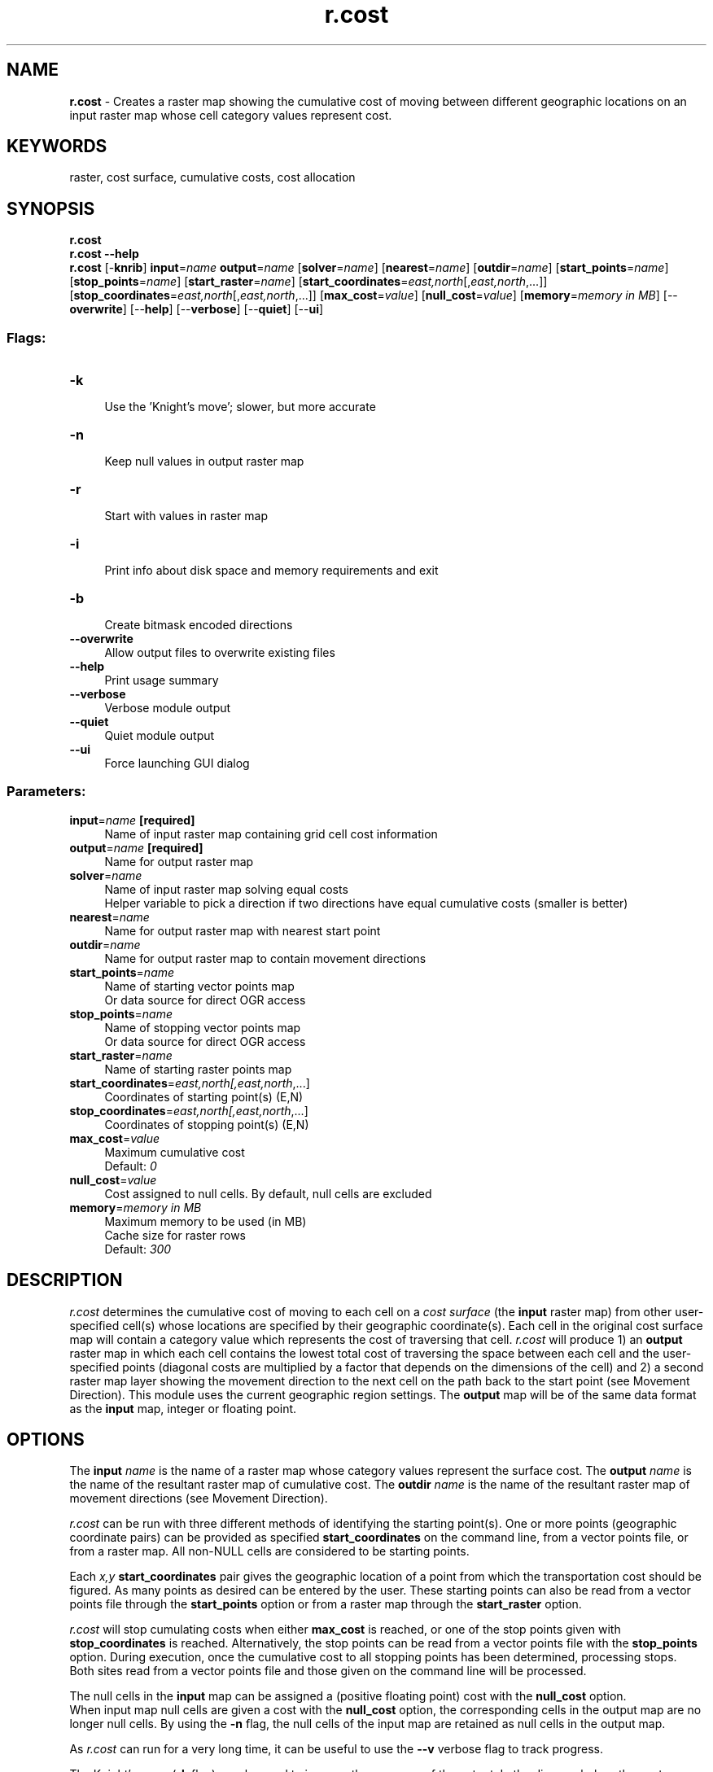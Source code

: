 .TH r.cost 1 "" "GRASS 7.8.5" "GRASS GIS User's Manual"
.SH NAME
\fI\fBr.cost\fR\fR  \- Creates a raster map showing the cumulative cost of moving between different geographic locations on an input raster map whose cell category values represent cost.
.SH KEYWORDS
raster, cost surface, cumulative costs, cost allocation
.SH SYNOPSIS
\fBr.cost\fR
.br
\fBr.cost \-\-help\fR
.br
\fBr.cost\fR [\-\fBknrib\fR] \fBinput\fR=\fIname\fR \fBoutput\fR=\fIname\fR  [\fBsolver\fR=\fIname\fR]   [\fBnearest\fR=\fIname\fR]   [\fBoutdir\fR=\fIname\fR]   [\fBstart_points\fR=\fIname\fR]   [\fBstop_points\fR=\fIname\fR]   [\fBstart_raster\fR=\fIname\fR]   [\fBstart_coordinates\fR=\fIeast,north\fR[,\fIeast,north\fR,...]]   [\fBstop_coordinates\fR=\fIeast,north\fR[,\fIeast,north\fR,...]]   [\fBmax_cost\fR=\fIvalue\fR]   [\fBnull_cost\fR=\fIvalue\fR]   [\fBmemory\fR=\fImemory in MB\fR]   [\-\-\fBoverwrite\fR]  [\-\-\fBhelp\fR]  [\-\-\fBverbose\fR]  [\-\-\fBquiet\fR]  [\-\-\fBui\fR]
.SS Flags:
.IP "\fB\-k\fR" 4m
.br
Use the \(cqKnight\(cqs move\(cq; slower, but more accurate
.IP "\fB\-n\fR" 4m
.br
Keep null values in output raster map
.IP "\fB\-r\fR" 4m
.br
Start with values in raster map
.IP "\fB\-i\fR" 4m
.br
Print info about disk space and memory requirements and exit
.IP "\fB\-b\fR" 4m
.br
Create bitmask encoded directions
.IP "\fB\-\-overwrite\fR" 4m
.br
Allow output files to overwrite existing files
.IP "\fB\-\-help\fR" 4m
.br
Print usage summary
.IP "\fB\-\-verbose\fR" 4m
.br
Verbose module output
.IP "\fB\-\-quiet\fR" 4m
.br
Quiet module output
.IP "\fB\-\-ui\fR" 4m
.br
Force launching GUI dialog
.SS Parameters:
.IP "\fBinput\fR=\fIname\fR \fB[required]\fR" 4m
.br
Name of input raster map containing grid cell cost information
.IP "\fBoutput\fR=\fIname\fR \fB[required]\fR" 4m
.br
Name for output raster map
.IP "\fBsolver\fR=\fIname\fR" 4m
.br
Name of input raster map solving equal costs
.br
Helper variable to pick a direction if two directions have equal cumulative costs (smaller is better)
.IP "\fBnearest\fR=\fIname\fR" 4m
.br
Name for output raster map with nearest start point
.IP "\fBoutdir\fR=\fIname\fR" 4m
.br
Name for output raster map to contain movement directions
.IP "\fBstart_points\fR=\fIname\fR" 4m
.br
Name of starting vector points map
.br
Or data source for direct OGR access
.IP "\fBstop_points\fR=\fIname\fR" 4m
.br
Name of stopping vector points map
.br
Or data source for direct OGR access
.IP "\fBstart_raster\fR=\fIname\fR" 4m
.br
Name of starting raster points map
.IP "\fBstart_coordinates\fR=\fIeast,north[,\fIeast,north\fR,...]\fR" 4m
.br
Coordinates of starting point(s) (E,N)
.IP "\fBstop_coordinates\fR=\fIeast,north[,\fIeast,north\fR,...]\fR" 4m
.br
Coordinates of stopping point(s) (E,N)
.IP "\fBmax_cost\fR=\fIvalue\fR" 4m
.br
Maximum cumulative cost
.br
Default: \fI0\fR
.IP "\fBnull_cost\fR=\fIvalue\fR" 4m
.br
Cost assigned to null cells. By default, null cells are excluded
.IP "\fBmemory\fR=\fImemory in MB\fR" 4m
.br
Maximum memory to be used (in MB)
.br
Cache size for raster rows
.br
Default: \fI300\fR
.SH DESCRIPTION
\fIr.cost\fR determines the cumulative cost of moving to each
cell on a \fIcost surface\fR (the \fBinput\fR raster map) from
other user\-specified cell(s) whose locations are specified by their
geographic coordinate(s). Each cell in the original cost surface map
will contain a category value which represents the cost of traversing
that cell. \fIr.cost\fR will produce 1) an \fBoutput\fR raster map in
which each cell contains the lowest total cost of traversing the
space between each cell and the user\-specified points (diagonal
costs are multiplied by a factor that depends on the dimensions of
the cell) and 2) a second raster map layer showing the movement
direction to the next cell on the path back to the start point (see
Movement Direction). This module uses the current
geographic region settings. The \fBoutput\fR map will be of the same
data format as the \fBinput\fR map, integer or floating point.
.SH OPTIONS
The \fBinput\fR \fIname\fR is the name of a raster map whose category values
represent the surface cost. The \fBoutput\fR \fIname\fR is the name of the
resultant raster map of cumulative cost. The \fBoutdir\fR \fIname\fR is the
name of the resultant raster map of movement directions (see Movement Direction).
.PP
\fIr.cost\fR can be run with three different methods of identifying the
starting point(s). One or more points (geographic coordinate pairs) can be
provided as specified \fBstart_coordinates\fR on the command line, from a vector
points file, or from a raster map.
All non\-NULL cells are considered to be starting points.
.PP
Each \fIx,y\fR \fBstart_coordinates\fR pair gives the geographic location of a
point from which the transportation cost should be figured. As many points as
desired can be entered by the user. These starting points can also be read
from a vector points file through the \fBstart_points\fR option or from a
raster map through the \fBstart_raster\fR option.
.PP
\fIr.cost\fR will stop cumulating costs when either \fBmax_cost\fR is reached,
or one of the stop points given with \fBstop_coordinates\fR is reached.
Alternatively, the stop points can be read from a vector points file with the
\fBstop_points\fR option. During execution, once the cumulative cost to all
stopping points has been determined, processing stops.
.br
Both sites read from a vector points file and those given on the command line
will be processed.
.PP
The null cells in the \fBinput\fR map can be assigned a (positive floating
point) cost with the \fBnull_cost\fR option.
.br
When input map null cells are given a cost with the \fBnull_cost\fR
option, the corresponding cells in the output map are no longer null
cells. By using the \fB\-n\fR flag, the null cells of the input map are
retained as null cells in the output map.
.PP
As \fIr.cost\fR can run for a very long time, it can be useful to
use the \fB\-\-v\fR verbose flag to track progress.
.PP
The Knight\(cqs move (\fB\-k\fR flag) may be used to improve the accuracy of
the output. In the diagram below, the center location (O) represents a
grid cell from which cumulative distances are calculated. Those
neighbors marked with an X are always considered for cumulative cost
updates. With the \fB\-k\fR option, the neighbors marked with a K are
also considered.
.br
.nf
\fC
 . . . . . . . . . . . . . . .
 .   .   . K .   . K .   .   .
 . . . . . . . . . . . . . . .
 .   . K . X . X . X . K .   .
 . . . . . . . . . . . . . . .
 .   .   . X . O . X .   .   .
 . . . . . . . . . . . . . . .
 .   . K . X . X . X . K .   .
 . . . . . . . . . . . . . . .
 .   .   . K .   . K .   .   .
 . . . . . . . . . . . . . . .
\fR
.fi
.PP
Knight\(cqs move example:
.br
.TS
expand;
lw60.
T{
\fIFlat cost surface without (left pane) and with the knight\(cqs move (right pane).
The default is to grow the cost outwards in 8 directions.
Using the knight\(cqs move grows it outwards in 16 directions.\fR
T}
.sp 1
.TE
.PP
If the \fBnearest\fR output parameter is specified, the module will calculate
for each cell its nearest starting point based on the minimized accumulative cost
while moving over the cost map.
.PP
The \fBsolver\fR option helps to select a particular direction in case
of multiple directions with equal costs. Sometimes fields with equal
cumulative costs exist and multiple paths with equal costs would lead
from a start point to a stop point. By default, a path along the edge
of such a field would be produced or multiple paths of equal costs with
the \fB\-b\fR flag. An additional variable can be supplied with the
\fBsolver\fR option to help the algorithm pick a particular direction.
.PP
Example for solving multiple directions:
.br
.TS
expand;
lw60.
T{
\fIA field of equal cumulative costs with multiple paths (black). By
default a path along the edge will be selected (red). Path selection
can be controlled with the solver option (blue).\fR
T}
.sp 1
.TE
.PP
Multiple directions can be solved as in the above example with the
following steps:
.IP
.IP \fB1\fR
Create multiple directions with \fBr.cost\fR/\fBr.walk\fR
using the \fB\-b\fR flag
.IP \fB2\fR
Extract paths using \fBr.path format=bitmask\fR
.IP \fB3\fR
Calculate the distance from NULL cells to paths using
\fBr.grow.distance \-n input=<paths from r.path>\fR
.IP \fB4\fR
Invert the sign of the distances with \fBr.mapcalc\fR because
for the solver smaller is better, and here we want to get the
center of an area with multiple directions
.IP \fB5\fR
Use thise negative distances as solver for a second pass of
\fBr.cost\fR
.IP \fB6\fR
Extract paths again with \fBr.path\fR to get a geometrically
optimized solution
.PP
.SH NULL CELLS
By default null cells in the input raster map are excluded from
the algorithm, and thus retained in the output map.
.PP
If one wants \fBr.cost\fR to transparently cross any region of null cells,
the \fBnull_cost\fR=0.0 option should be used. Then null cells just
propagate the adjacent costs. These cells can be retained as null cells in the
output map by using the \fB\-n\fR flag.
.SH NOTES
Paths from any point to the nearest starting point of \fIr.cost\fR
can be extracted with \fIr.path\fR by
using the direction output map of \fIr.cost\fR.
.SS Algorithm notes
The fundamental approach to calculating minimum travel cost is as
follows:
.PP
The user generates a raster map indicating the cost of
traversing each cell in the north\-south and east\-west directions.
This map, along with a set of starting points are submitted to
\fIr.cost\fR. The starting points are put into a heap of cells from which
costs to the adjacent cells are to be calculated. The cell on the
heap with the lowest cumulative cost is selected for computing costs to
the neighboring cells. Costs are computed and those cells are put
on the heap and the originating cell is finalized. This process
of selecting the lowest cumulative cost cell, computing costs to the
neighbors, putting the neighbors on the heap and removing the
originating cell from the heap continues until the heap is empty.
.PP
The most time consuming aspect of this algorithm is the management of
the heap of cells for which cumulative costs have been at least
initially computed. \fIr.cost\fR uses a minimum heap for efficiently
tracking the next cell with the lowest cumulative costs.
.PP
\fIr.cost\fR, like most all GRASS raster programs, is also made to
be run on maps larger that can fit in available computer memory. As the
algorithm works through the dynamic heap of cells it can move almost
randomly around the entire area. \fIr.cost\fR divides the entire
area into a number of pieces and swaps these pieces in and out of
memory (to and from disk) as needed. This provides a virtual memory
approach optimally designed for 2\-D raster maps. The amount of memory
to be used by \fIr.cost\fR can be controlled with the \fBmemory\fR
option, default is 300 MB. For systems with less memory this value will
have to be set to a lower value.
.SH EXAMPLES
.PP
Consider the following example:
.br
.nf
\fC
       Input:
         COST SURFACE
       . . . . . . . . . . . . . . .
       . 2 . 2 . 1 . 1 . 5 . 5 . 5 .
       . . . . . . . . . . . . . . .
       . 2 . 2 . 8 . 8 . 5 . 2 . 1 .
       . . . . . . . . . . . . . . .
       . 7 . 1 . 1 . 8 . 2 . 2 . 2 .
       . . . . . . . . . . . . . . .
       . 8 . 7 . 8 . 8 . 8 . 8 . 5 .
       . . . . . . . . . . _____ . .
       . 8 . 8 . 1 . 1 . 5 | \fB3\fR | 9 .
       . . . . . . . . . . |___| . .
       . 8 . 1 . 1 . 2 . 5 . 3 . 9 .
       . . . . . . . . . . . . . . .
Output (using \-k):                Output (not using \-k):
   CUMULATIVE COST SURFACE           CUMULATIVE COST SURFACE
 . . . . . . . . . . . . . . .     . . . . \fB* * * * *\fR . . . . . .
 . 21. 21. 20. 19. 17. 15. 14.     . 22. 21\fB* 21* 20*\fR 17. 15. 14.
 . . . . . . . . . . . . . . .     . . . . \fB* * * * *\fR . . . . . .
 . 20. 19. 22. 19. 15. 12. 11.     . 20. 19. 22\fB* 20*\fR 15. 12. 11.
 . . . . . . . . . . . . . . .     . . . . . . \fB* * * * *\fR . . . .
 . 22. 18. 17. 17. 12. 11.  9.     . 22. 18. 17\fB* 18* 13*\fR 11.  9.
 . . . . . . . . . . . . . . .     . . . . . . \fB* * * * *\fR . . . .
 . 21. 14. 13. 12.  8.  6.  6.     . 21. 14. 13. 12.  8.  6.  6.
 . . . . . . . . . .  _____. .     . . . . . . . . . . . . . . .
 . 16. 13.  8.  7.  4 | \fB0\fR | 6.     . 16. 13.  8. 7 .  4.  0.  6.
 . . . . . . . . . .  |___|. .     . . . . . . . . . . . . . . .
 . 14.  9.  8.  9.  6.  3.  8.     . 14.  9.  8. 9 .  6.  3.  8.
 . . . . . . . . . . . . . . .     . . . . . . . . . . . . . . .
\fR
.fi
.PP
The user\-provided starting location in the above example is the boxed \fB3\fR
in the above input map. The costs in the output map represent the total
cost of moving from each box (\(dqcell\(dq) to one or more (here,
only one) starting location(s). Cells surrounded by asterisks are
those that are different between operations using and not using the
Knight\(cqs move (\fB\-k\fR) option.
.SS Output analysis
The output map can be viewed, for example, as an elevation model in which
the starting location(s) is/are the lowest point(s). Outputs from \fIr.cost\fR
can be used as inputs to \fIr.path\fR ,
in order to trace the least\-cost path given by this
model between any given cell and the \fIr.cost\fR starting location(s). The
two programs, when used together, generate least\-cost paths or corridors between any
two map locations (cells).
.SS Shortest distance surfaces
The \fIr.cost\fR module allows for computing the shortest distance
of each pixel from raster lines, such as determining the shortest distances
of households to the nearby road. For this cost surfaces with cost value 1 are
used. The calculation is done with \fIr.cost\fR as follows
(example for Spearfish region):
.br
.nf
\fC
  g.region raster=roads \-p
  r.mapcalc \(dqarea.one = 1\(dq
  r.cost \-k input=area.one output=distance start_raster=roads
  d.rast distance
  d.rast.num distance
  #transform to metric distance from cell distance using the raster resolution:
  r.mapcalc \(dqdist_meters = distance * (ewres()+nsres())/2.\(dq
  d.rast dist_meters
\fR
.fi
.SH Movement Direction
The movement direction surface is created to record the sequence of
movements that created the cost accumulation surface. This movement
direction surface can be used by \fIr.path\fR
to recover a path from an end point back to the start point.
The direction of each cell points towards the next cell.
The directions are recorded as degrees CCW from East:
.br
.nf
\fC
       112.5      67.5         i.e. a cell with the value 135
157.5  135   90   45   22.5    means the next cell is to the north\-west
       180   x   360
202.5  225  270  315  337.5
       247.5     292.5
\fR
.fi
.SS Cost allocation
Example: calculation of the cost allocation map \(dqcostalloc\(dq and the cumulative
cost map \(dqcostsurf\(dq for given starting points (map \(dqsources\(dq) and given
cost raster map \(dqcosts\(dq:
.br
.nf
\fC
r.cost input=costs start_raster=sources output=costsurf nearest=costalloc
\fR
.fi
.SS Find the minimum cost path
Once \fIr.cost\fR computes the cumulative cost map and an associated
movement direction map, \fIr.path\fR
can be used to find the minimum cost path.
.SH SEE ALSO
\fI
r.walk,
r.path,
r.in.ascii,
r.mapcalc,
r.out.ascii
\fR
.SH AUTHORS
Antony Awaida, Intelligent Engineering Systems Laboratory, M.I.T.
.br
James Westervelt, U.S.Army Construction Engineering Research Laboratory
.br
Updated for Grass 5 by Pierre de Mouveaux (pmx@audiovu.com)
.br
Markus Metz
.br
Multiple path directions sponsored by mundialis
.SH SOURCE CODE
.PP
Available at: r.cost source code (history)
.PP
Main index |
Raster index |
Topics index |
Keywords index |
Graphical index |
Full index
.PP
© 2003\-2020
GRASS Development Team,
GRASS GIS 7.8.5 Reference Manual
